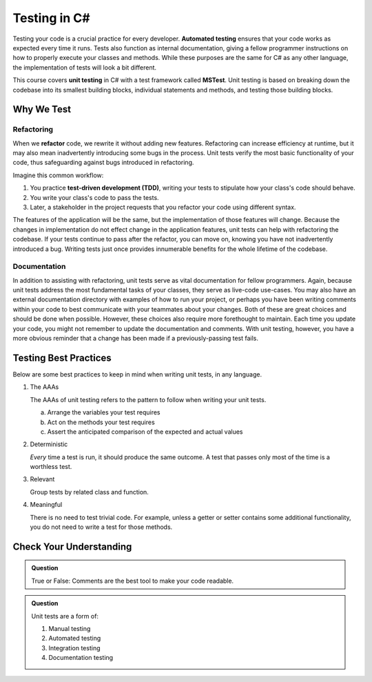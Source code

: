 Testing in C#
=============

.. index:: ! automated testing, ! unit testing, ! MSTest

Testing your code is a crucial practice for every developer. 
**Automated testing** ensures that your code works as expected every 
time it runs. Tests also function as internal documentation, giving a 
fellow programmer instructions on how to properly execute your classes 
and methods. While these purposes are the same for C# as any other language, 
the implementation of tests will look a bit different.

This course covers **unit testing** in C# with a test framework called
**MSTest**. Unit testing is based on breaking down the codebase into its 
smallest building blocks, individual statements and methods, and testing 
those building blocks.

Why We Test
-----------

.. index:: ! refactor, ! test-driven development, ! TDD

Refactoring
^^^^^^^^^^^

When we **refactor** code, we rewrite it without adding new features. Refactoring can 
increase efficiency at runtime, but it may also mean inadvertently introducing some bugs in the process.
Unit tests verify the most basic functionality of your code, thus safeguarding against 
bugs introduced in refactoring. 

Imagine this common workflow: 

#. You practice **test-driven development (TDD)**, writing your tests to stipulate 
   how your class's code should behave.

#. You write your class's code to pass the tests. 

#. Later, a stakeholder in the project requests that you refactor your code using 
   different syntax.

The features of the application will be the same, but the implementation of those features will change.
Because the changes in implementation do not effect change in the application features, unit tests can 
help with refactoring the codebase. If your tests continue
to pass after the refactor, you can move on, knowing you have not 
inadvertently introduced a bug. Writing tests just once provides innumerable 
benefits for the whole lifetime of the codebase.

Documentation
^^^^^^^^^^^^^

In addition to assisting with refactoring, unit tests serve as vital documentation 
for fellow programmers. Again, because unit tests address the most fundamental tasks of your classes,
they serve as live-code use-cases. You may also have an 
external documentation directory with examples of how to run your
project, or perhaps you have been writing comments within your code
to best communicate with your teammates about your changes. Both of
these are great choices and should be done when possible. However, these choices 
also require more forethought to maintain. Each time you update
your code, you might not remember to update the documentation and 
comments. With unit testing, however, you have a more obvious reminder
that a change has been made if a previously-passing test fails.

.. _testing-best-practices:

Testing Best Practices
----------------------

Below are some best practices to keep in mind when writing unit tests, in any language.

#. The AAAs

   The AAAs of unit testing refers to the pattern to follow when 
   writing your unit tests. 

   a. Arrange the variables your test requires
   b. Act on the methods your test requires
   c. Assert the anticipated comparison of the expected and actual values

#. Deterministic

   *Every* time a test is run, it should produce the same outcome. 
   A test that passes only most of the time is a worthless test.

#. Relevant

   Group tests by related class and function.

#. Meaningful

   There is no need to test trivial code. For example, unless a getter or setter contains some 
   additional functionality, you do not need to write a test for those methods. 

Check Your Understanding
------------------------

.. admonition:: Question

   True or False: Comments are the best tool to make your code readable.

.. ans: False, comments are helpful but can be used in tandem with other forms of documentation, including unit tests.

.. admonition:: Question

   Unit tests are a form of:

   #. Manual testing
   #. Automated testing
   #. Integration testing
   #. Documentation testing

..  ans: Automated testing
